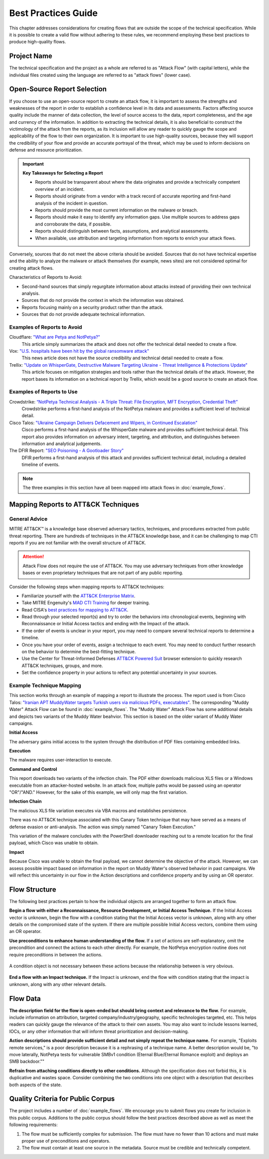 Best Practices Guide
====================

This chapter addresses considerations for creating flows that are outside the scope of
the technical specification. While it is possible to create a valid flow without
adhering to these rules, we recommend employing these best practices to produce
high-quality flows.

Project Name
------------

The technical specification and the project as a whole are referred to as "Attack Flow"
(with capital letters), while the individual files created using the language are
referred to as "attack flows" (lower case).

Open-Source Report Selection
----------------------------

If you choose to use an open-source report to create an attack flow, it is important to
assess the strengths and weaknesses of the report in order to establish a confidence
level in its data and assessments. Factors affecting source quality include the manner
of data collection, the level of source access to the data, report completeness, and the
age and currency of the information. In addition to extracting the technical details, it
is also beneficial to construct the victimology of the attack from the reports, as its
inclusion will allow any reader to quickly gauge the scope and applicability of the flow
to their own organization. It is important to use high-quality sources, because they
will support the credibility of your flow and provide an accurate portrayal of the
threat, which may be used to inform decisions on defense and resource prioritization.

.. important::

   **Key Takeaways for Selecting a Report**

   * Reports should be transparent about where the data originates and provide a
     technically competent overview of an incident.
   * Reports should originate from a vendor with a track record of accurate reporting
     and first-hand analysis of the incident in question.
   * Reports should provide the most current information on the malware or breach.
   * Reports should make it easy to identify any information gaps. Use multiple sources
     to address gaps and corroborate the data, if possible.
   * Reports should distinguish between facts, assumptions, and analytical assessments.
   * When available, use attribution and targeting information from reports to enrich
     your attack flows.

Conversely, sources that do not meet the above criteria should be avoided. Sources that
do not have technical expertise and the ability to analyze the malware or attack
themselves (for example, news sites) are not considered optimal for creating attack
flows.

Characteristics of Reports to Avoid:

* Second-hand sources that simply regurgitate information about attacks instead of providing their own technical analysis.
* Sources that do not provide the context in which the information was obtained.
* Reports focusing mainly on a security product rather than the attack.
* Sources that do not provide adequate technical information.

Examples of Reports to Avoid
~~~~~~~~~~~~~~~~~~~~~~~~~~~~~

Cloudflare: `"What are Petya and NotPetya?" <https://www.cloudflare.com/learning/security/ransomware/petya-notpetya-ransomware>`_
     This article simply summarizes the attack and does not offer the technical detail
     needed to create a flow.

Vox: `"U.S. hospitals have been hit by the global ransomware attack" <https://www.vox.com/2017/6/27/15881666/global-eu-cyber-attack-us-hackers-nsa-hospitals>`_
     This news article does not have the source credibility and technical detail needed
     to create a flow.

Trellix: `"Update on WhisperGate, Destructive Malware Targeting Ukraine - Threat Intelligence & Protections Update" <https://www.trellix.com/en-us/about/newsroom/stories/threat-labs/update-on-whispergate-destructive-malware-targeting-ukraine.html>`_
     This article focuses on mitigation strategies and tools rather than the technical
     details of the attack. However, the report bases its information on a technical
     report by Trellix, which would be a good source to create an attack flow.

Examples of Reports to Use
~~~~~~~~~~~~~~~~~~~~~~~~~~~

Crowdstrike: `“NotPetya Technical Analysis -  A Triple Threat: File Encryption, MFT Encryption, Credential Theft” <https://www.crowdstrike.com/blog/petrwrap-ransomware-technical-analysis-triple-threat-file-encryption-mft-encryption-credential-theft/>`_
     Crowdstrike performs a first-hand analysis of the NotPetya malware and provides a
     sufficient level of technical detail.

Cisco Talos: `"Ukraine Campaign Delivers Defacement and Wipers, in Continued Escalation" <https://blog.talosintelligence.com/2022/01/ukraine-campaign-delivers-defacement.html>`_
     Cisco performs a first-hand analysis of the WhisperGate malware and provides
     sufficient technical detail. This report also provides information on adversary
     intent, targeting, and attribution, and distinguishes between information and
     analytical judgements.

The DFIR Report: `"SEO Poisoning - A Gootloader Story" <https://thedfirreport.com/2022/05/09/seo-poisoning-a-gootloader-story/>`_
     DFIR performs a first-hand analysis of this attack and provides sufficient
     technical detail, including a detailed timeline of events.

.. note::

   The three examples in this section have all been mapped into attack flows in
   :doc:`example_flows`.

Mapping Reports to ATT&CK Techniques
------------------------------------

General Advice
~~~~~~~~~~~~~~

MITRE ATT&CK™ is a knowledge base observed adversary tactics, techniques, and procedures
extracted from public threat reporting. There are hundreds of techniques in the ATT&CK
knowledge base, and it can be challenging to map CTI reports if you are not familiar
with the overall structure of ATT&CK.

.. attention::

   Attack Flow does not require the use of ATT&CK. You may use adversary techniques from
   other knowledge bases or even proprietary techniques that are not part of any public
   reporting.

Consider the following steps when mapping reports to ATT&CK techniques:

* Familiarize yourself with the `ATT&CK Enterprise Matrix <https://attack.mitre.org/matrices/enterprise/>`_.
* Take MITRE Engenuity's `MAD CTI Training
  <https://mitre-engenuity.org/cybersecurity/mad/>`_ for deeper training.
* Read CISA's `best practices for mapping to ATT&CK
  <https://www.cisa.gov/uscert/sites/default/files/publications/Best%20Practices%20for%20MITRE%20ATTCK%20Mapping.pdf>`__.
* Read through your selected report(s) and try to order the behaviors into chronological
  events, beginning with Reconnaissance or Initial Access tactics and ending with the
  Impact of the attack.
* If the order of events is unclear in your report, you may need to compare several
  technical reports to determine a timeline.
* Once you have your order of events, assign a technique to each event. You may need to
  conduct further research on the behavior to determine the best-fitting technique.
* Use the Center for Threat-Informed Defenses `ATT&CK Powered Suit
  <https://chrome.google.com/webstore/detail/attck-powered-suit/gfhomppaadldngjnmbefmmiokgefjddd?hl=en&authuser=0>`_
  browser extension to quickly research ATT&CK techniques, groups, and more.
* Set the confidence property in your actions to reflect any potential uncertainty in
  your sources.

Example Technique Mapping
~~~~~~~~~~~~~~~~~~~~~~~~~

This section works through an example of mapping a report to illustrate the process. The
report used is from Cisco Talos: `"Iranian APT MuddyWater targets Turkish users via
malicious PDFs, executables"
<https://blog.talosintelligence.com/2022/01/iranian-apt-muddywater-targets-turkey.html>`_.
The corresponding "Muddy Water" Attack Flow can be found in :doc:`example_flows`. The
"Muddy Water" Attack Flow has some additional details and depicts two variants of the
Muddy Water beahvior. This section is based on the older variant of Muddy Water
campaigns.

**Initial Access**

The adversary gains initial access to the system through the distribution of PDF files
containing embedded links.

.. image:: _static/SpearPhishing.png
   :alt: Screenshot from Cisco report underlining the sentence "...it is highly likely that the PDFs served as the initial entry points to the attack and were distributed via email messages as part of spear-phishing efforts conducted by the group." The sentence is labeled with ATT&CK technique T1566.001 SpearPhishing Attachment.

**Execution**

The malware requires user-interaction to execute.

.. image:: _static/MaliciousLink.png
   :alt: Screenshot from Cisco report of the Infection Chain section. It underlines the sentence "The PDF files typically show an error message and ask the user to click on a link." The sentence is labeled with ATT&CK technique T1204.001 User Execution: Malicious Link.

**Command and Control**

This report downloads two variants of the infection chain. The PDF either downloads
malicious XLS files or a Windows executable from an attacker-hosted website. In an
attack flow, multiple paths would be passed using an operator "OR"/"AND." However, for
the sake of this example, we will only map the first variation.

.. image:: _static/IngressTool.png
   :alt: Screenshot from Cisco report of the Malicious Executables-Based Infection Chain section. It underlines the sentence "The URLs corresponding to the download button in the PDF files will typically host the malicious XLS files containing the macros that deploy the subsequent VBS and powershell scripts." The sentence is labeled with ATT&CK technique T1105 Ingress Tool Transfer.

**Infection Chain**

The malicious XLS file variation executes via VBA macros and establishes persistence.

.. image:: _static/VBAMacros.png
   :alt: Screenshot from Cisco report of the Persistence section with five techniques labeled. The first technique is T1059.005 Command and Scripting Interpreter: Visual Basic drawn from the sentence "The infection chain instrumented by the VBA macros consists of three key artifacts..." The second technique is T1059.005 Command and Scripting Interpreter: Visual Basic drawn from the bullet stating that one of the artifacts is the malicious VB script intermediate component that the macro sets up for persistence. The third technique is T1059.001 Command and Scripting Interpreter: PowerShell drawn from the bullet stating that one of the artifacts is a malicious PowerShell-based downloader script. The fourth technique is T1547.001 Boot or Logon Autostart Execution: Registry Run Keys/Startup Folder drawn from the sentence "...persistence is set up by creating a malicious Registry run for the infected user." The final technique is T1218 System Binary Process Execution drawn from the sentence "This campaign relies on the use of a LoLBin to execute the malicious VBScript."

There was no ATT&CK technique associated with this Canary Token technique that may have
served as a means of defense evasion or anti-analysis. The action was simply named
"Canary Token Execution."

.. image:: _static/CanaryToken.png
   :alt: Screenshot from Cisco report from the Tracking Tokens section underlining the sentence "The latest versions of the VBA code deployed could make HTTP requests to a canary tooken from canarytokens.com." The extracted technique is simply labeled "Canary Token Execution."

This variation of the malware concludes with the PowerShell downloader reaching out to a
remote location for the final payload, which Cisco was unable to obtain.

.. image:: _static/PowerShell.png
   :alt: Screenshot from Cisco report of the Malicious Powershell-Based Downloader section with two techniques extracted. The first technique is T1105 Ingress Tool Transfer drawn from the sentence "The PowerShell script that downloads another PowerShell from a remote location which will then be executed." The second technique is T1059.001 Command and Scripting Interpreter: Powershell, which is also drawn from the same sentence.

**Impact**

Because Cisco was unable to obtain the final payload, we cannot determine the objective
of the attack. However, we can assess possible impact based on information in the report
on Muddy Water's observed behavior in past campaigns. We will reflect this uncertainty
in our flow in the Action descriptions and confidence property and by using an OR
operator.

.. image:: _static/Impact.png
   :alt: Screenshot from Cisco report of the MuddyWater Threat Actor section. The section says "Campaigns carried out by the threat actor aim to achieve either of three outcomes." Each outcome is underlined: Espionage, Intellectual Property Theft, and Ransomware attacks. The three techniques labeled correspond to those outcomes and are TA0009 Collection, TA0010 Exfiltration, and T1486 Data Encrypted for Impact.

Flow Structure
--------------

The following best practices pertain to how the individual objects are arranged together
to form an attack flow.

**Begin a flow with either a Reconnaissance, Resource Development, or Initial Access
Technique.** If the Initial Access vector is unknown, begin the flow with a condition
stating that the Initial Access vector is unknown, along with any other details on the
compromised state of the system. If there are multiple possible Initial Access vectors,
combine them using an OR operator.

**Use preconditions to enhance human understanding of the flow.** If a set of actions are self-explanatory, omit the precondition and connect the actions to each other directly. For example, the NotPetya encryption routine does not require preconditions in between the actions.

.. figure:: _static/notpetya-excerpt.png
   :alt: An excerpt from the NotPetya flow. A scheduled task action to reboot the machine leads to the rebooting action.
   :align: center

   A condition object is not necessary between these actions because the relationship
   between is very obvious.

**End a flow with an Impact technique.** If the Impact is unknown, end the flow with condition stating that the impact is unknown, along with any other relevant details.

Flow Data
---------

**The description field for the flow is open-ended but should bring context and
relevance to the flow.** For example, include information on attribution, targeted
company/industry/geography, specific technologies targeted, etc. This helps readers can quickly gauge the relevance of the attack to their own assets. You may
also want to include lessons learned, IOCs, or any other information that will inform
threat prioritization and decision-making.

**Action descriptions should provide sufficient detail and not simply repeat the
technique name.** For example, "Exploits remote services," is a poor description because
it is a rephrasing of a technique name. A better description would be, "to move
laterally, NotPetya tests for vulnerable SMBv1 condition (Eternal Blue/Eternal Romance
exploit) and deploys an SMB backdoor.""

**Refrain from attaching conditions directly to other conditions.** Although the
specification does not forbid this, it is duplicative and wastes space. Consider
combining the two conditions into one object with a description that describes both
aspects of the state.

Quality Criteria for Public Corpus
----------------------------------

The project includes a number of :doc:`example_flows`. We encourage you to submit flows
you create for inclusion in this public corpus. Additions to the public corpus should
follow the best practices described above as well as meet the following requirements:

1. The flow must be sufficiently complex for submission. The flow must have no fewer
   than 10 actions and must make proper use of preconditions and operators.
2. The flow must contain at least one source in the metadata. Source must be credible
   and technically competent.
